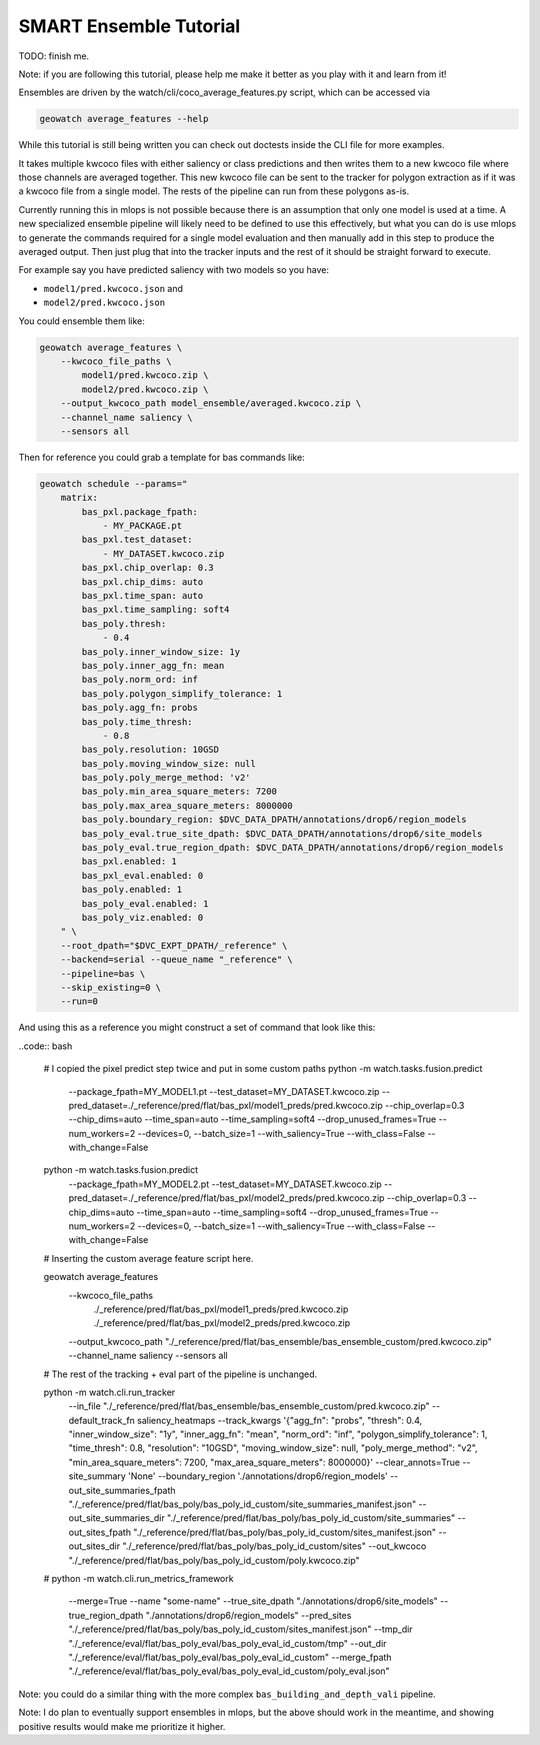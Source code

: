 SMART Ensemble Tutorial
=======================

TODO: finish me.

Note: if you are following this tutorial, please help me make it better as you
play with it and learn from it!

Ensembles are driven by the watch/cli/coco_average_features.py script, which can be accessed via

.. code::

   geowatch average_features --help


While this tutorial is still being written you can check out doctests inside the CLI file for more examples.


It takes multiple kwcoco files with either saliency or class predictions and
then writes them to a new kwcoco file where those channels are averaged
together. This new kwcoco file can be sent to the tracker for polygon
extraction as if it was a kwcoco file from a single model. The rests of the
pipeline can run from these polygons as-is.


Currently running this in mlops is not possible because there is an assumption
that only one model is used at a time. A new specialized ensemble pipeline will
likely need to be defined to use this effectively, but what you can do is use
mlops to generate the commands required for a single model evaluation and then
manually add in this step to produce the averaged output. Then just plug that
into the tracker inputs and the rest of it should be straight forward to execute.


For example say you have predicted saliency with two models so you have:

* ``model1/pred.kwcoco.json`` and
* ``model2/pred.kwcoco.json``

You could ensemble them like:

.. code:: bash


   geowatch average_features \
       --kwcoco_file_paths \
           model1/pred.kwcoco.zip \
           model2/pred.kwcoco.zip \
       --output_kwcoco_path model_ensemble/averaged.kwcoco.zip \
       --channel_name saliency \
       --sensors all


Then for reference you could grab a template for bas commands like:

.. code::

    geowatch schedule --params="
        matrix:
            bas_pxl.package_fpath:
                - MY_PACKAGE.pt
            bas_pxl.test_dataset:
                - MY_DATASET.kwcoco.zip
            bas_pxl.chip_overlap: 0.3
            bas_pxl.chip_dims: auto
            bas_pxl.time_span: auto
            bas_pxl.time_sampling: soft4
            bas_poly.thresh:
                - 0.4
            bas_poly.inner_window_size: 1y
            bas_poly.inner_agg_fn: mean
            bas_poly.norm_ord: inf
            bas_poly.polygon_simplify_tolerance: 1
            bas_poly.agg_fn: probs
            bas_poly.time_thresh:
                - 0.8
            bas_poly.resolution: 10GSD
            bas_poly.moving_window_size: null
            bas_poly.poly_merge_method: 'v2'
            bas_poly.min_area_square_meters: 7200
            bas_poly.max_area_square_meters: 8000000
            bas_poly.boundary_region: $DVC_DATA_DPATH/annotations/drop6/region_models
            bas_poly_eval.true_site_dpath: $DVC_DATA_DPATH/annotations/drop6/site_models
            bas_poly_eval.true_region_dpath: $DVC_DATA_DPATH/annotations/drop6/region_models
            bas_pxl.enabled: 1
            bas_pxl_eval.enabled: 0
            bas_poly.enabled: 1
            bas_poly_eval.enabled: 1
            bas_poly_viz.enabled: 0
        " \
        --root_dpath="$DVC_EXPT_DPATH/_reference" \
        --backend=serial --queue_name "_reference" \
        --pipeline=bas \
        --skip_existing=0 \
        --run=0


And using this as a reference you might construct a set of command that look like this:


..code:: bash

    # I copied the pixel predict step twice  and put in some custom paths
    python -m watch.tasks.fusion.predict \
        --package_fpath=MY_MODEL1.pt \
        --test_dataset=MY_DATASET.kwcoco.zip \
        --pred_dataset=./_reference/pred/flat/bas_pxl/model1_preds/pred.kwcoco.zip \
        --chip_overlap=0.3 \
        --chip_dims=auto \
        --time_span=auto \
        --time_sampling=soft4 \
        --drop_unused_frames=True  \
        --num_workers=2 \
        --devices=0, \
        --batch_size=1 \
        --with_saliency=True \
        --with_class=False \
        --with_change=False

    python -m watch.tasks.fusion.predict \
        --package_fpath=MY_MODEL2.pt \
        --test_dataset=MY_DATASET.kwcoco.zip \
        --pred_dataset=./_reference/pred/flat/bas_pxl/model2_preds/pred.kwcoco.zip \
        --chip_overlap=0.3 \
        --chip_dims=auto \
        --time_span=auto \
        --time_sampling=soft4 \
        --drop_unused_frames=True  \
        --num_workers=2 \
        --devices=0, \
        --batch_size=1 \
        --with_saliency=True \
        --with_class=False \
        --with_change=False

    # Inserting the custom average feature script here.

    geowatch average_features \
       --kwcoco_file_paths \
           ./_reference/pred/flat/bas_pxl/model1_preds/pred.kwcoco.zip \
           ./_reference/pred/flat/bas_pxl/model2_preds/pred.kwcoco.zip \
       --output_kwcoco_path "./_reference/pred/flat/bas_ensemble/bas_ensemble_custom/pred.kwcoco.zip" \
       --channel_name saliency \
       --sensors all

    # The rest of the tracking + eval part of the pipeline is unchanged.

    python -m watch.cli.run_tracker \
        --in_file "./_reference/pred/flat/bas_ensemble/bas_ensemble_custom/pred.kwcoco.zip" \
        --default_track_fn saliency_heatmaps \
        --track_kwargs '{"agg_fn": "probs", "thresh": 0.4, "inner_window_size": "1y", "inner_agg_fn": "mean", "norm_ord": "inf", "polygon_simplify_tolerance": 1, "time_thresh": 0.8, "resolution": "10GSD", "moving_window_size": null, "poly_merge_method": "v2", "min_area_square_meters": 7200, "max_area_square_meters": 8000000}' \
        --clear_annots=True \
        --site_summary 'None' \
        --boundary_region './annotations/drop6/region_models' \
        --out_site_summaries_fpath "./_reference/pred/flat/bas_poly/bas_poly_id_custom/site_summaries_manifest.json" \
        --out_site_summaries_dir "./_reference/pred/flat/bas_poly/bas_poly_id_custom/site_summaries" \
        --out_sites_fpath "./_reference/pred/flat/bas_poly/bas_poly_id_custom/sites_manifest.json" \
        --out_sites_dir "./_reference/pred/flat/bas_poly/bas_poly_id_custom/sites" \
        --out_kwcoco "./_reference/pred/flat/bas_poly/bas_poly_id_custom/poly.kwcoco.zip"
    #
    python -m watch.cli.run_metrics_framework \
        --merge=True \
        --name "some-name" \
        --true_site_dpath "./annotations/drop6/site_models" \
        --true_region_dpath "./annotations/drop6/region_models" \
        --pred_sites "./_reference/pred/flat/bas_poly/bas_poly_id_custom/sites_manifest.json" \
        --tmp_dir "./_reference/eval/flat/bas_poly_eval/bas_poly_eval_id_custom/tmp" \
        --out_dir "./_reference/eval/flat/bas_poly_eval/bas_poly_eval_id_custom" \
        --merge_fpath "./_reference/eval/flat/bas_poly_eval/bas_poly_eval_id_custom/poly_eval.json"


Note: you could do a similar thing with the more complex ``bas_building_and_depth_vali`` pipeline.

Note: I do plan to eventually support ensembles in mlops, but the above should
work in the meantime, and showing positive results would make me prioritize it
higher.
